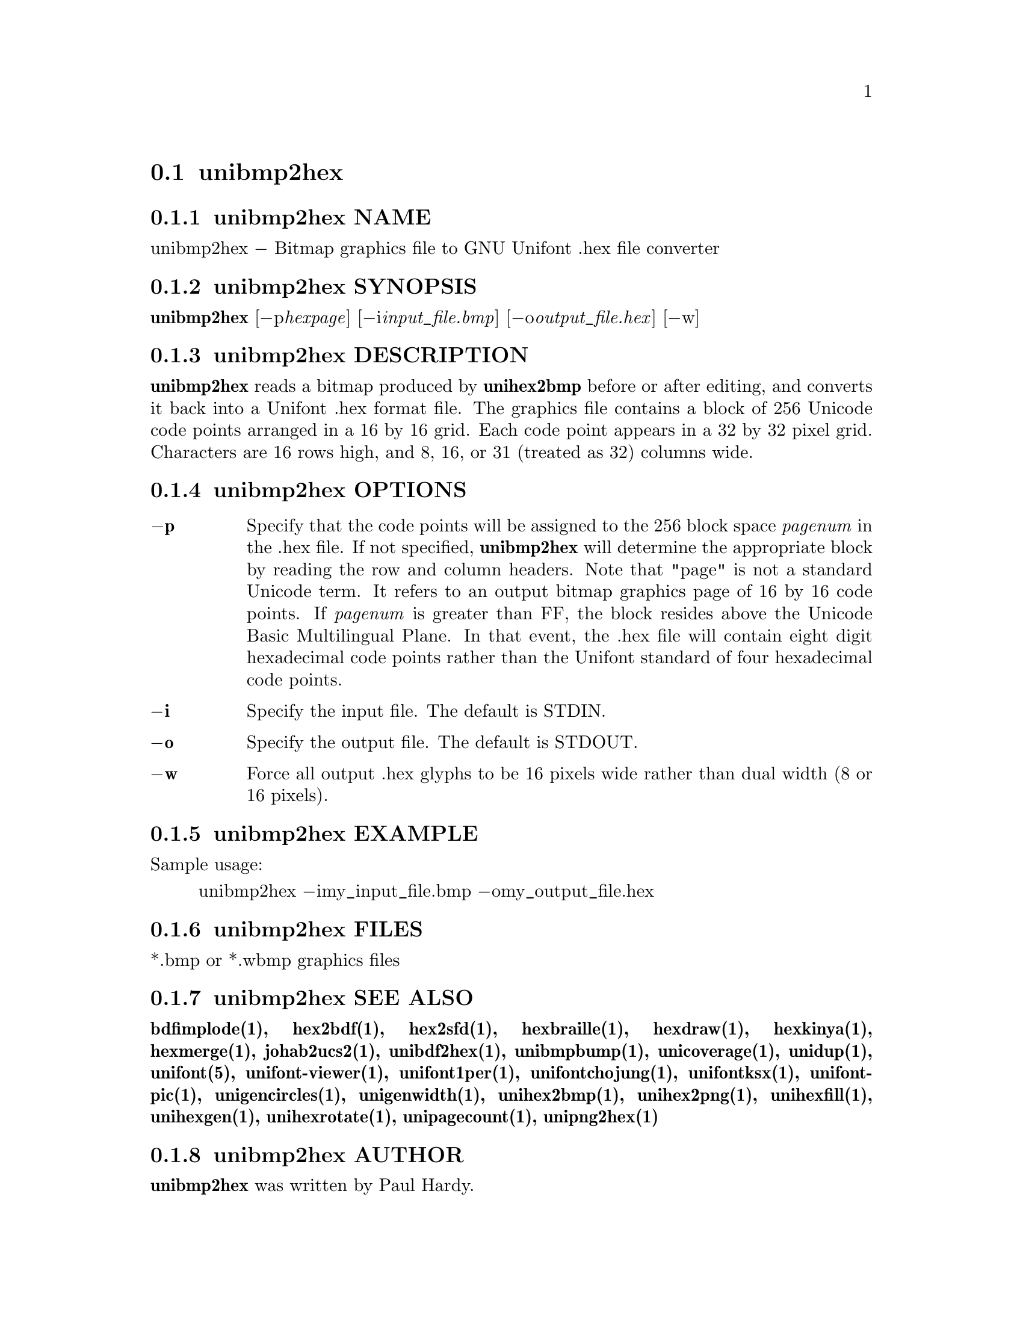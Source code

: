 @comment TROFF INPUT: .TH UNIBMP2HEX 1 "2007 Dec 31"

@node unibmp2hex
@section unibmp2hex
@c DEBUG: print_menu("@section")

@menu
* unibmp2hex NAME::
* unibmp2hex SYNOPSIS::
* unibmp2hex DESCRIPTION::
* unibmp2hex OPTIONS::
* unibmp2hex EXAMPLE::
* unibmp2hex FILES::
* unibmp2hex SEE ALSO::
* unibmp2hex AUTHOR::
* unibmp2hex LICENSE::
* unibmp2hex BUGS::

@end menu


@comment TROFF INPUT: .SH NAME

@node unibmp2hex NAME
@subsection unibmp2hex NAME
@c DEBUG: print_menu("unibmp2hex NAME")

unibmp2hex @minus{} Bitmap graphics file to GNU Unifont .hex file converter
@comment TROFF INPUT: .SH SYNOPSIS

@node unibmp2hex SYNOPSIS
@subsection unibmp2hex SYNOPSIS
@c DEBUG: print_menu("unibmp2hex SYNOPSIS")

@b{unibmp2hex }[@minus{}p@i{hexpage}] [@minus{}i@i{input@t{_}file.bmp}] [@minus{}o@i{output@t{_}file.hex}] [@minus{}w]
@comment TROFF INPUT: .SH DESCRIPTION

@node unibmp2hex DESCRIPTION
@subsection unibmp2hex DESCRIPTION
@c DEBUG: print_menu("unibmp2hex DESCRIPTION")

@comment TROFF INPUT: .B unibmp2hex
@b{unibmp2hex}
reads a bitmap produced by
@comment TROFF INPUT: .B unihex2bmp
@b{unihex2bmp}
before or after editing, and converts it back into a Unifont .hex format
file.  The graphics file contains a block of 256 Unicode code points
arranged in a 16 by 16 grid.  Each code point appears in a 32 by 32
pixel grid.  Characters are 16 rows high, and 8, 16, or 31 (treated as 32)
columns wide.
@comment TROFF INPUT: .PP

@comment TROFF INPUT: .SH OPTIONS

@node unibmp2hex OPTIONS
@subsection unibmp2hex OPTIONS
@c DEBUG: print_menu("unibmp2hex OPTIONS")

@comment TROFF INPUT: .TP 6
@comment TROFF INPUT: .BR \-p

@c ---------------------------------------------------------------------
@table @code
@item @b{@minus{}p}
Specify that the code points will be assigned to the 256 block space
@comment TROFF INPUT: .I pagenum
@i{pagenum}
in the .hex file.  If not specified,
@comment TROFF INPUT: .B unibmp2hex
@b{unibmp2hex}
will determine the appropriate block by reading the row and column
headers.  Note that "page" is not a standard
Unicode term.  It refers to an output bitmap graphics page of
16 by 16 code points.
If
@comment TROFF INPUT: .I pagenum
@i{pagenum}
is greater than FF, the block resides above the Unicode Basic
Multilingual Plane. In that event, the .hex file will contain
eight digit hexadecimal code points rather than the Unifont
standard of four hexadecimal code points.
@comment TROFF INPUT: .TP
@comment TROFF INPUT: .BR \-i

@item @b{@minus{}i}
Specify the input file. The default is STDIN.
@comment TROFF INPUT: .TP
@comment TROFF INPUT: .BR \-o

@item @b{@minus{}o}
Specify the output file. The default is STDOUT.
@comment TROFF INPUT: .TP
@comment TROFF INPUT: .BR \-w

@item @b{@minus{}w}
Force all output .hex glyphs to be 16 pixels wide rather than dual
width (8 or 16 pixels).
@comment TROFF INPUT: .SH EXAMPLE

@end table

@c ---------------------------------------------------------------------

@node unibmp2hex EXAMPLE
@subsection unibmp2hex EXAMPLE
@c DEBUG: print_menu("unibmp2hex EXAMPLE")

Sample usage:
@comment TROFF INPUT: .PP

@comment TROFF INPUT: .RS

@c ---------------------------------------------------------------------
@quotation
unibmp2hex @minus{}imy@t{_}input@t{_}file.bmp @minus{}omy@t{_}output@t{_}file.hex
@comment TROFF INPUT: .RE

@end quotation

@c ---------------------------------------------------------------------
@comment TROFF INPUT: .SH FILES

@node unibmp2hex FILES
@subsection unibmp2hex FILES
@c DEBUG: print_menu("unibmp2hex FILES")

*.bmp or *.wbmp graphics files
@comment TROFF INPUT: .SH SEE ALSO

@node unibmp2hex SEE ALSO
@subsection unibmp2hex SEE ALSO
@c DEBUG: print_menu("unibmp2hex SEE ALSO")

@comment TROFF INPUT: .BR bdfimplode(1),
@b{bdfimplode(1),}
@comment TROFF INPUT: .BR hex2bdf(1),
@b{hex2bdf(1),}
@comment TROFF INPUT: .BR hex2sfd(1),
@b{hex2sfd(1),}
@comment TROFF INPUT: .BR hexbraille(1),
@b{hexbraille(1),}
@comment TROFF INPUT: .BR hexdraw(1),
@b{hexdraw(1),}
@comment TROFF INPUT: .BR hexkinya(1),
@b{hexkinya(1),}
@comment TROFF INPUT: .BR hexmerge(1),
@b{hexmerge(1),}
@comment TROFF INPUT: .BR johab2ucs2(1),
@b{johab2ucs2(1),}
@comment TROFF INPUT: .BR unibdf2hex(1),
@b{unibdf2hex(1),}
@comment TROFF INPUT: .BR unibmpbump(1),
@b{unibmpbump(1),}
@comment TROFF INPUT: .BR unicoverage(1),
@b{unicoverage(1),}
@comment TROFF INPUT: .BR unidup(1),
@b{unidup(1),}
@comment TROFF INPUT: .BR unifont(5),
@b{unifont(5),}
@comment TROFF INPUT: .BR unifont-viewer(1),
@b{unifont-viewer(1),}
@comment TROFF INPUT: .BR unifont1per(1),
@b{unifont1per(1),}
@comment TROFF INPUT: .BR unifontchojung(1),
@b{unifontchojung(1),}
@comment TROFF INPUT: .BR unifontksx(1),
@b{unifontksx(1),}
@comment TROFF INPUT: .BR unifontpic(1),
@b{unifontpic(1),}
@comment TROFF INPUT: .BR unigencircles(1),
@b{unigencircles(1),}
@comment TROFF INPUT: .BR unigenwidth(1),
@b{unigenwidth(1),}
@comment TROFF INPUT: .BR unihex2bmp(1),
@b{unihex2bmp(1),}
@comment TROFF INPUT: .BR unihex2png(1),
@b{unihex2png(1),}
@comment TROFF INPUT: .BR unihexfill(1),
@b{unihexfill(1),}
@comment TROFF INPUT: .BR unihexgen(1),
@b{unihexgen(1),}
@comment TROFF INPUT: .BR unihexrotate(1),
@b{unihexrotate(1),}
@comment TROFF INPUT: .BR unipagecount(1),
@b{unipagecount(1),}
@comment TROFF INPUT: .BR unipng2hex(1)
@b{unipng2hex(1)}
@comment TROFF INPUT: .SH AUTHOR

@node unibmp2hex AUTHOR
@subsection unibmp2hex AUTHOR
@c DEBUG: print_menu("unibmp2hex AUTHOR")

@comment TROFF INPUT: .B unibmp2hex
@b{unibmp2hex}
was written by Paul Hardy.
@comment TROFF INPUT: .SH LICENSE

@node unibmp2hex LICENSE
@subsection unibmp2hex LICENSE
@c DEBUG: print_menu("unibmp2hex LICENSE")

@comment TROFF INPUT: .B unibmp2hex
@b{unibmp2hex}
is Copyright @copyright{} 2007, 2008 Paul Hardy.
@comment TROFF INPUT: .PP

This program is free software; you can redistribute it and/or modify
it under the terms of the GNU General Public License as published by
the Free Software Foundation; either version 2 of the License, or
(at your option) any later version.
@comment TROFF INPUT: .SH BUGS

@node unibmp2hex BUGS
@subsection unibmp2hex BUGS
@c DEBUG: print_menu("unibmp2hex BUGS")

No known real bugs exist, except that this software does not perform
extensive error checking on its input files.  If they're not in the
format of the original bitmapped output from
@comment TROFF INPUT: .B unihex2bmp,
@b{unihex2bmp,}
all bets are off.
@comment TROFF INPUT: .PP

If the output file is for a "page" containing space code points and the
bitmap file squares for those code points are not empty,
@comment TROFF INPUT: .B unibmp2hex
@b{unibmp2hex}
preserves the graphics as they are drawn.
